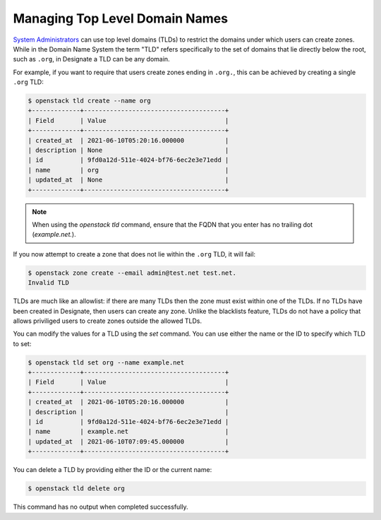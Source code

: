 ..
    Copyright 2016 Rackspace Inc.

    Author: Tim Simmons <tim.simmons@rackspace.com>

    Licensed under the Apache License, Version 2.0 (the "License"); you may
    not use this file except in compliance with the License. You may obtain
    a copy of the License at

        http://www.apache.org/licenses/LICENSE-2.0

    Unless required by applicable law or agreed to in writing, software
    distributed under the License is distributed on an "AS IS" BASIS, WITHOUT
    WARRANTIES OR CONDITIONS OF ANY KIND, either express or implied. See the
    License for the specific language governing permissions and limitations
    under the License.

Managing Top Level Domain Names
===============================

`System Administrators`_ can use top level domains (TLDs) to restrict the
domains under which users can create zones. While in the Domain Name System
the term "TLD" refers specifically to the set of domains that lie directly
below the root, such as ``.org``, in Designate a TLD can be any domain.

For example, if you want to require that users create zones ending in
``.org.``, this can be achieved by creating a single ``.org`` TLD:

.. code-block:: console

    $ openstack tld create --name org
    +-------------+--------------------------------------+
    | Field       | Value                                |
    +-------------+--------------------------------------+
    | created_at  | 2021-06-10T05:20:16.000000           |
    | description | None                                 |
    | id          | 9fd0a12d-511e-4024-bf76-6ec2e3e71edd |
    | name        | org                                  |
    | updated_at  | None                                 |
    +-------------+--------------------------------------+

.. note:: When using the `openstack tld` command, ensure that the FQDN that
   you enter has no trailing dot (`example.net.`).

If you now attempt to create a zone that does not lie within the ``.org`` TLD,
it will fail:

.. code-block:: console

    $ openstack zone create --email admin@test.net test.net.
    Invalid TLD

TLDs are much like an allowlist: if there are many TLDs then the
zone must exist within one of the TLDs. If no TLDs have been created in
Designate, then users can create any zone. Unlike the blacklists feature, TLDs
do not have a policy that allows priviliged users to create zones outside the
allowed TLDs.

You can modify the values for a TLD using the `set` command. You can use either
the name or the ID to specify which TLD to set:

.. code-block:: console

    $ openstack tld set org --name example.net
    +-------------+--------------------------------------+
    | Field       | Value                                |
    +-------------+--------------------------------------+
    | created_at  | 2021-06-10T05:20:16.000000           |
    | description |                                      |
    | id          | 9fd0a12d-511e-4024-bf76-6ec2e3e71edd |
    | name        | example.net                          |
    | updated_at  | 2021-06-10T07:09:45.000000           |
    +-------------+--------------------------------------+

You can delete a TLD by providing either the ID or the current name:

.. code-block:: console

    $ openstack tld delete org

This command has no output when completed successfully.

.. _System Administrators: https://docs.openstack.org/keystone/latest/admin/service-api-protection.html#system-personas
